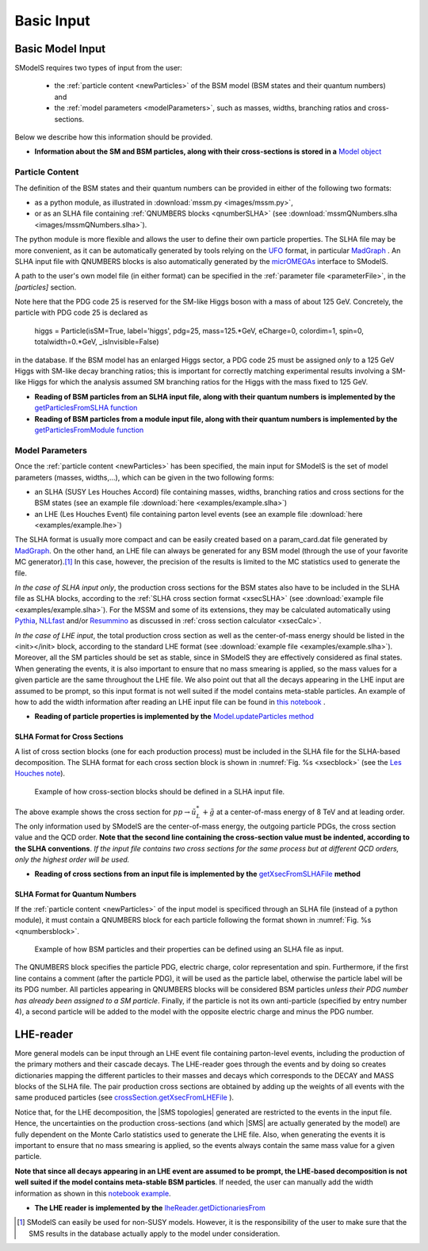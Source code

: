 .. index:: Basic Input

.. |SMS| replace:: :ref:`SMS <SMS>`
.. |SMS topology| replace:: :ref:`SMS topology <SMS>`
.. |SMS topologies| replace:: :ref:`SMS topologies <SMS>`


.. _basicInput:

Basic Input
===========

Basic Model Input
-----------------

SModelS requires two types of input from the user:

 * the :ref:`particle content <newParticles>` of the BSM model (BSM states and their quantum numbers) and
 * the :ref:`model parameters <modelParameters>`, such as masses, widths, branching ratios and cross-sections.

Below we describe how this information should be provided.

* **Information about the SM and BSM particles, along with their cross-sections is stored in a** `Model object <base.html#base.model.Model>`_

.. _newParticles:

Particle Content
^^^^^^^^^^^^^^^^

The definition of the BSM states and their quantum numbers can be
provided in either of the following two formats:

* as a python module, as illustrated in :download:`mssm.py <images/mssm.py>`,
* or as an SLHA file containing :ref:`QNUMBERS blocks <qnumberSLHA>` (see :download:`mssmQNumbers.slha <images/mssmQNumbers.slha>`).

The python module is more flexible and allows the user to define their own particle properties.
The SLHA file may be more convenient, as it can be automatically generated by tools relying on the `UFO <https://arxiv.org/abs/1108.2040>`_ format, in particular `MadGraph <https://launchpad.net/mg5amcnlo>`_ . 
An SLHA input file with QNUMBERS blocks is also automatically generated by the `micrOMEGAs <https://lapth.cnrs.fr/micromegas/>`_ interface to SModelS.

A path to the user's own model file (in either format) can be specified
in the :ref:`parameter file <parameterFile>`, in the *[particles]* section. 

Note here that the PDG code 25 is reserved for the SM-like Higgs boson with a mass of about 125 GeV. Concretely, the particle with PDG code 25 is declared as

     higgs = Particle(isSM=True, label='higgs', pdg=25, mass=125.*GeV, eCharge=0, colordim=1, spin=0, totalwidth=0.*GeV, _isInvisible=False)

in the database. 
If the BSM model has an enlarged Higgs sector, a PDG code 25 must be assigned *only* to a 125 GeV Higgs with SM-like decay branching ratios; this is important for correctly matching experimental results involving a SM-like Higgs for which the analysis assumed SM branching ratios for the Higgs with the mass fixed to 125 GeV.


* **Reading of BSM particles from an SLHA input file, along with their quantum numbers is implemented by the** `getParticlesFromSLHA function <particlesLoader.html#particlesLoader.getParticlesFromSLHA>`_

* **Reading of BSM particles from a module input file, along with their quantum numbers is implemented by the** `getParticlesFromModule function <particlesLoader.html#particlesLoader.getParticlesFromModule>`_


.. _modelParameters:

Model Parameters
^^^^^^^^^^^^^^^^

Once the :ref:`particle content <newParticles>` has been specified,
the main input for SModelS is the set of model parameters (masses, widths,...), which can be
given in the two following forms:

* an SLHA (SUSY Les Houches Accord) file containing masses, widths, branching ratios and cross sections for the BSM states
  (see an example file :download:`here <examples/example.slha>`)
* an LHE (Les Houches Event) file containing parton level events
  (see an example file :download:`here <examples/example.lhe>`)

The SLHA format is usually more compact and can be easily created based on a param_card.dat file generated by `MadGraph <https://launchpad.net/mg5amcnlo>`_. On the other hand, an LHE file can always
be generated for any BSM model (through the use of your favorite MC generator).\ [#f1]_ In this case, however,
the precision of the results is limited to the MC statistics used to generate the file.

*In the case of SLHA input only*, the production cross sections for the BSM states also have to be included
in the SLHA file as SLHA blocks, according to the :ref:`SLHA cross section format <xsecSLHA>`
(see :download:`example file <examples/example.slha>`).
For the MSSM and some of its extensions, they may
be calculated automatically using `Pythia <http://home.thep.lu.se/~torbjorn/Pythia.html>`_, 
`NLLfast <http://pauli.uni-muenster.de/~akule_01/nllwiki/index.php/NLL-fast>`_ and/or 
`Resummino <https://resummino.hepforge.org>`_ 
as discussed in :ref:`cross section calculator <xsecCalc>`.


*In the case of LHE input*, the total production cross section as well as
the center-of-mass energy should be listed in the <init></init> block, according to the standard LHE format
(see :download:`example file <examples/example.slha>`).
Moreover, all the SM particles should be set as stable, since
in SModelS they are effectively considered as final states.
When generating the events, it is also important to ensure that no mass smearing is applied, so the mass
values for a given particle are the same throughout the LHE file.
We also point out that all the decays appearing in the LHE input are assumed to be prompt, so
this input format is not well suited if the model contains meta-stable particles.
An example of how to add the width information after reading an LHE input file can be found in `this notebook <lheLLPExample.html>`_ .


* **Reading of particle properties is implemented by the** `Model.updateParticles method <base.html#base.model.Model.updateParticles>`_


.. _xsecSLHA:


SLHA Format for Cross Sections
""""""""""""""""""""""""""""""

A list of cross section blocks (one for each production process)
must be included in the SLHA file for the SLHA-based decomposition.
The SLHA format for each cross section block is shown in :numref:`Fig. %s <xsecblock>`
(see the `Les Houches note <http://phystev.cnrs.fr/wiki/2013:groups:tools:slha>`_).

.. _xsecblock:

.. figure:: images/xsecBlock.png
   :width: 100%

   Example of how cross-section blocks should be defined in a SLHA input file.

The above example shows the cross section for :math:`pp \rightarrow \tilde{u}_L^* + \tilde{g}`
at a center-of-mass energy of 8 TeV and at leading order.
The only information used by SModelS are the center-of-mass energy, the outgoing particle PDGs, the cross section value
and the QCD order. **Note that the second line containing the cross-section value must be indented, according to the SLHA conventions**. *If the input file contains two cross sections for the same process  but at different QCD orders, only
the highest order will be used.*

* **Reading of cross sections from an input file is
  implemented by the** `getXsecFromSLHAFile <base.html#base.crossSection.getXsecFromSLHAFile>`_ **method**


.. _qnumberSLHA:

SLHA Format for Quantum Numbers
"""""""""""""""""""""""""""""""

If the :ref:`particle content <newParticles>` of the input model is specificed through
an SLHA file (instead of a python module), it must contain a QNUMBERS block for each particle
following the format shown in :numref:`Fig. %s <qnumbersblock>`.

.. _qnumbersblock:

.. figure:: images/qnumbersBlockB.png
   :width: 50%

   Example of how BSM particles and their properties can be defined using an SLHA file as input.

The QNUMBERS block specifies the particle PDG, electric charge, color representation and spin.
Furthermore, if the first line contains a comment (after the particle PDG), it will be used
as the particle label, otherwise the particle label will be its PDG number.
All particles appearing in QNUMBERS blocks will be considered BSM particles *unless their PDG number has already been assigned to a SM particle*.
Finally, if the particle is not its own anti-particle (specified by entry number 4),
a second particle will be added to the model with the opposite electric charge
and minus the PDG number.

.. _lhereader:

LHE-reader
----------

More general models can be input through an LHE event file containing parton-level events, including the production of the primary
mothers and their cascade decays.
The LHE-reader goes through the events and by doing so creates dictionaries mapping the different particles to their masses and
decays which corresponds to the DECAY and MASS blocks of the SLHA file.
The pair production cross sections are obtained by adding up the weights
of all events with the same produced particles
(see `crossSection.getXsecFromLHEFile <theory.html#theory.crossSection.getXsecFromLHEFile>`_ ).

Notice that, for the LHE decomposition, the |SMS topologies| generated are restricted to the events in the input file. Hence,
the uncertainties on the production cross-sections (and which |SMS| are actually generated by the model)
are fully dependent on the Monte Carlo statistics used to generate the LHE file.
Also, when generating the events it is important to ensure that no mass smearing is applied, so the events
always contain the same mass value for a given particle.

**Note that since all decays appearing in an LHE event are assumed to be prompt, the LHE-based
decomposition  is not well suited if the model contains meta-stable BSM particles**. If needed,
the user can manually add the width information as shown in this `notebook example <lheLLPExample.html>`_.


* **The LHE reader is implemented by the** `lheReader.getDictionariesFrom <base.html#base.lheReader.getDictionariesFrom>`_




.. [#f1] SModelS can easily be used for non-SUSY models.
   However, it is the responsibility of the user to make sure that the SMS results
   in the database actually apply to the model under consideration.
